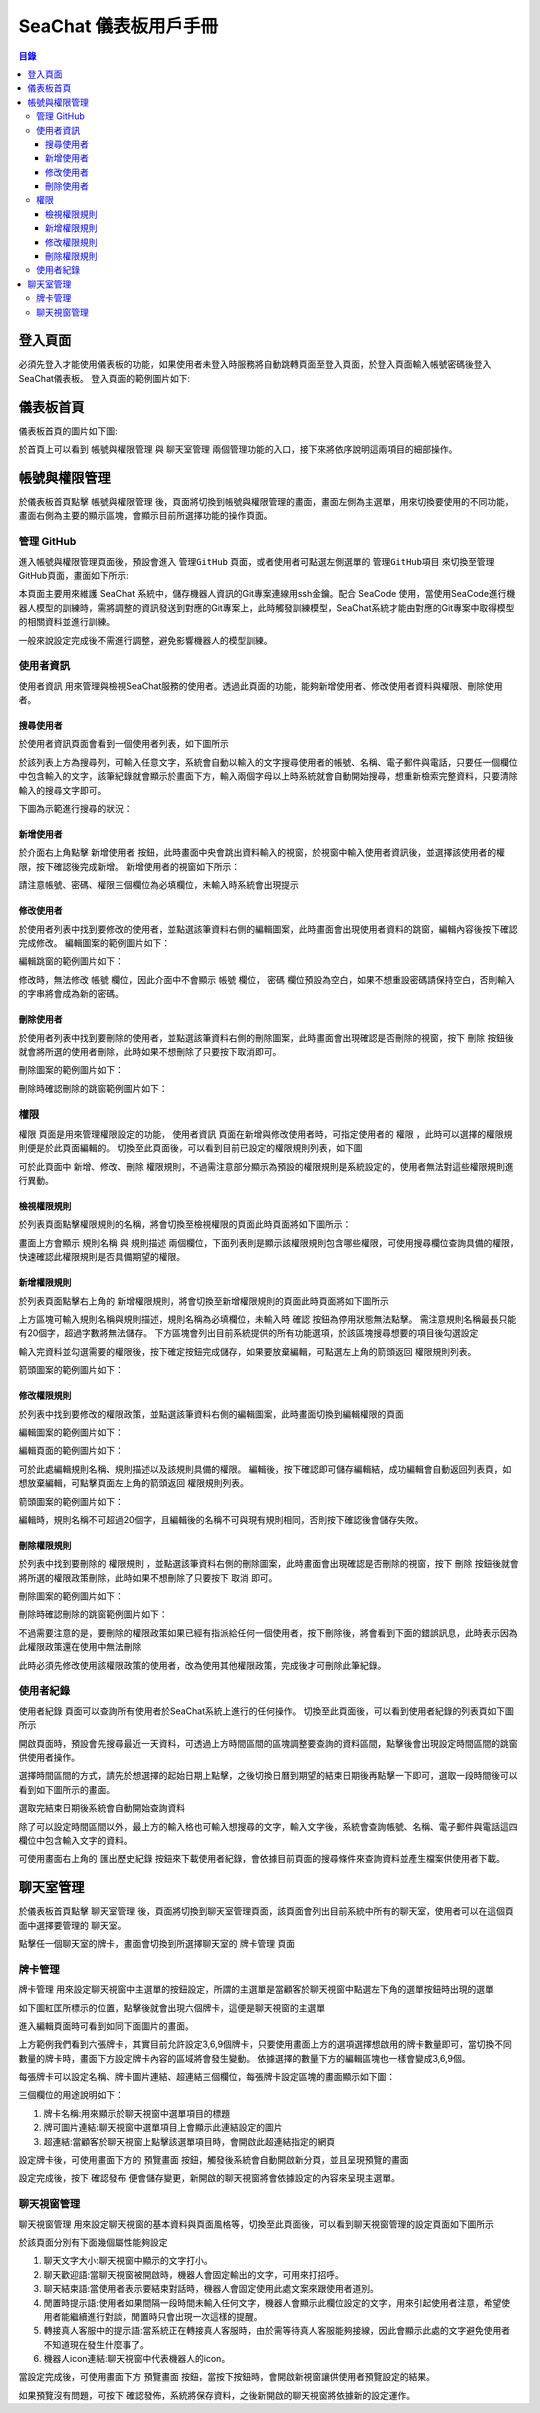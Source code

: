 .. _zh_tw_chat_dashboard:

=============================
SeaChat 儀表板用戶手冊
=============================

.. contents:: 目錄
    :local:
    :depth: 3

登入頁面
=============================
必須先登入才能使用儀表板的功能，如果使用者未登入時服務將自動跳轉頁面至登入頁面，於登入頁面輸入帳號密碼後登入SeaChat儀表板。
登入頁面的範例圖片如下:

.. image:: images/login.png
  :width: 800
  :alt: login page

儀表板首頁
=============================
儀表板首頁的圖片如下圖:

.. image:: images/home.png
  :width: 800
  :alt: home page

於首頁上可以看到 ``帳號與權限管理`` 與 ``聊天室管理`` 兩個管理功能的入口，接下來將依序說明這兩項目的細部操作。


帳號與權限管理
=============================

於儀表板首頁點擊 ``帳號與權限管理`` 後，頁面將切換到帳號與權限管理的畫面，畫面左側為主選單，用來切換要使用的不同功能，畫面右側為主要的顯示區塊，會顯示目前所選擇功能的操作頁面。


管理 GitHub
-----------------

進入帳號與權限管理頁面後，預設會進入 ``管理GitHub`` 頁面，或者使用者可點選左側選單的 ``管理GitHub項目`` 來切換至管理GitHub頁面，畫面如下所示:

.. image:: images/github_manager.png
  :width: 800
  :alt: github manager

本頁面主要用來維護 SeaChat 系統中，儲存機器人資訊的Git專案連線用ssh金鑰。配合 SeaCode 使用，當使用SeaCode進行機器人模型的訓練時，需將調整的資訊發送到對應的Git專案上，此時觸發訓練模型，SeaChat系統才能由對應的Git專案中取得模型的相關資料並進行訓練。

一般來說設定完成後不需進行調整，避免影響機器人的模型訓練。


使用者資訊
-----------------
``使用者資訊`` 用來管理與檢視SeaChat服務的使用者。透過此頁面的功能，能夠新增使用者、修改使用者資料與權限、刪除使用者。

搜尋使用者
~~~~~~~~~~~~~~~~

於使用者資訊頁面會看到一個使用者列表，如下圖所示

.. image:: images/user_list.png
  :width: 800
  :alt: user list

於該列表上方為搜尋列，可輸入任意文字，系統會自動以輸入的文字搜尋使用者的帳號、名稱、電子郵件與電話，只要任一個欄位中包含輸入的文字，該筆紀錄就會顯示於畫面下方，輸入兩個字母以上時系統就會自動開始搜尋，想重新檢索完整資料，只要清除輸入的搜尋文字即可。

下圖為示範進行搜尋的狀況：

.. image:: images/user_list_search.png
  :width: 800
  :alt: search user

新增使用者
~~~~~~~~~~~~~~~~~
於介面右上角點擊 ``新增使用者`` 按鈕，此時畫面中央會跳出資料輸入的視窗，於視窗中輸入使用者資訊後，並選擇該使用者的權限，按下確認後完成新增。
新增使用者的視窗如下所示：

.. image:: images/create_user_window.png
  :width: 400
  :alt: create user

請注意帳號、密碼、權限三個欄位為必填欄位，未輸入時系統會出現提示


.. image:: images/create_user_wrong.png
  :width: 400
  :alt: create user

修改使用者
~~~~~~~~~~~~~~~~
於使用者列表中找到要修改的使用者，並點選該筆資料右側的編輯圖案，此時畫面會出現使用者資料的跳窗，編輯內容後按下確認完成修改。
編輯圖案的範例圖片如下：

.. image:: images/update_icon.png
  :width: 40
  :alt: update user

編輯跳窗的範例圖片如下：

.. image:: images/edit_user.png
  :width: 400
  :alt: edit user

修改時，無法修改 ``帳號`` 欄位，因此介面中不會顯示 ``帳號`` 欄位， ``密碼`` 欄位預設為空白，如果不想重設密碼請保持空白，否則輸入的字串將會成為新的密碼。

刪除使用者
~~~~~~~~~~~~~~
於使用者列表中找到要刪除的使用者，並點選該筆資料右側的刪除圖案，此時畫面會出現確認是否刪除的視窗，按下 ``刪除`` 按鈕後就會將所選的使用者刪除，此時如果不想刪除了只要按下取消即可。

刪除圖案的範例圖片如下：

.. image:: images/delete_icon.png
  :width: 40
  :alt: delete icon

刪除時確認刪除的跳窗範例圖片如下：

.. image:: images/delete_user_confirm.png
  :width: 400
  :alt: confirm to delete user


權限
---------------------
``權限`` 頁面是用來管理權限設定的功能， ``使用者資訊`` 頁面在新增與修改使用者時，可指定使用者的 ``權限`` ，此時可以選擇的權限規則便是於此頁面編輯的。
切換至此頁面後，可以看到目前已設定的權限規則列表，如下圖

.. image:: images/role_list.png
  :width: 800
  :alt: role list

可於此頁面中 新增、修改、刪除 ``權限規則``，不過需注意部分顯示為預設的權限規則是系統設定的，使用者無法對這些權限規則進行異動。

檢視權限規則
~~~~~~~~~~~~~~~~~~
於列表頁面點擊權限規則的名稱，將會切換至檢視權限的頁面此時頁面將如下圖所示：

.. image:: images/view_role.png
  :width: 800
  :alt: role detail


畫面上方會顯示 ``規則名稱`` 與 ``規則描述`` 兩個欄位，下面列表則是顯示該權限規則包含哪些權限，可使用搜尋欄位查詢具備的權限，快速確認此權限規則是否具備期望的權限。


新增權限規則
~~~~~~~~~~~~~~~~~~~~~~
於列表頁面點擊右上角的 ``新增權限規則``，將會切換至新增權限規則的頁面此時頁面將如下圖所示

.. image:: images/create_role.png
  :width: 800
  :alt: create role

上方區塊可輸入規則名稱與規則描述，規則名稱為必填欄位，未輸入時 ``確認`` 按鈕為停用狀態無法點擊。
需注意規則名稱最長只能有20個字，超過字數將無法儲存。
下方區塊會列出目前系統提供的所有功能選項，於該區塊搜尋想要的項目後勾選設定

.. image:: images/role_select_function.png
  :width: 800
  :alt: select function

輸入完資料並勾選需要的權限後，按下確定按鈕完成儲存，如果要放棄編輯，可點選左上角的箭頭返回 ``權限規則列表``。

箭頭圖案的範例圖片如下：

.. image:: images/back_icon.png
  :width: 40
  :alt: back icon

修改權限規則
~~~~~~~~~~~~~~~~~~~~~~


於列表中找到要修改的權限政策，並點選該筆資料右側的編輯圖案，此時畫面切換到編輯權限的頁面

編輯圖案的範例圖片如下：

.. image:: images/update_icon.png
  :width: 40
  :alt: update icon

編輯頁面的範例圖片如下：

.. image:: images/edit_role.png
  :width: 800
  :alt: edit role

可於此處編輯規則名稱、規則描述以及該規則具備的權限。
編輯後，按下確認即可儲存編輯結，成功編輯會自動返回列表頁，如想放棄編輯，可點擊頁面左上角的箭頭返回 ``權限規則列表``。

箭頭圖案的範例圖片如下：

.. image:: images/back_icon.png
  :width: 40
  :alt: back icon

編輯時，規則名稱不可超過20個字，且編輯後的名稱不可與現有規則相同，否則按下確認後會儲存失敗。

刪除權限規則
~~~~~~~~~~~~~~~~~~~~~~

於列表中找到要刪除的 ``權限規則`` ，並點選該筆資料右側的刪除圖案，此時畫面會出現確認是否刪除的視窗，按下 ``刪除`` 按鈕後就會將所選的權限政策刪除，此時如果不想刪除了只要按下 ``取消`` 即可。

刪除圖案的範例圖片如下：

.. image:: images/delete_icon.png
  :width: 40
  :alt: delete icon

刪除時確認刪除的跳窗範例圖片如下：

.. image:: images/role_delete_confirm.png
  :width: 400
  :alt: confirm to delete role

不過需要注意的是，要刪除的權限政策如果已經有指派給任何一個使用者，按下刪除後，將會看到下面的錯誤訊息，此時表示因為此權限政策還在使用中無法刪除

.. image:: images/delete_role_error.png
  :width: 600
  :alt: delete role error

此時必須先修改使用該權限政策的使用者，改為使用其他權限政策，完成後才可刪除此筆紀錄。

使用者紀錄
--------------------

``使用者紀錄`` 頁面可以查詢所有使用者於SeaChat系統上進行的任何操作。
切換至此頁面後，可以看到使用者紀錄的列表頁如下圖所示

.. image:: images/logs_list.png
  :width: 800
  :alt: log list

開啟頁面時，預設會先搜尋最近一天資料，可透過上方時間區間的區塊調整要查詢的資料區間，點擊後會出現設定時間區間的跳窗供使用者操作。

.. image:: images/date_range_dialog.png
  :width: 400
  :alt: select date range

選擇時間區間的方式，請先於想選擇的起始日期上點擊，之後切換日曆到期望的結束日期後再點擊一下即可，選取一段時間後可以看到如下圖所示的畫面。

.. image:: images/date_range_dialog_selected.png
  :width: 400
  :alt: select date range


選取完結束日期後系統會自動開始查詢資料

除了可以設定時間區間以外，最上方的輸入格也可輸入想搜尋的文字，輸入文字後，系統會查詢帳號、名稱、電子郵件與電話這四欄位中包含輸入文字的資料。

.. image:: images/search_logs.png
  :width: 800
  :alt: search logs

可使用畫面右上角的 ``匯出歷史紀錄`` 按鈕來下載使用者紀錄，會依據目前頁面的搜尋條件來查詢資料並產生檔案供使用者下載。


聊天室管理
=============================

於儀表板首頁點擊 ``聊天室管理`` 後，頁面將切換到聊天室管理頁面，該頁面會列出目前系統中所有的聊天室，使用者可以在這個頁面中選擇要管理的 ``聊天室``。

.. image:: images/conversation_config_list.png
  :width: 800
  :alt: chat windows list

點擊任一個聊天室的牌卡，畫面會切換到所選擇聊天室的 ``牌卡管理`` 頁面

牌卡管理
---------------------------

``牌卡管理`` 用來設定聊天視窗中主選單的按鈕設定，所謂的主選單是當顧客於聊天視窗中點選左下角的選單按鈕時出現的選單

如下圖紅匡所標示的位置，點擊後就會出現六個牌卡，這便是聊天視窗的主選單

.. image:: images/chat_window_open_main_menu.png
  :width: 800
  :alt: open main menu


進入編輯頁面時可看到如同下面圖片的畫面。

.. image:: images/menu_item_detail.png
  :width: 800
  :alt: menu item detail

上方範例我們看到六張牌卡，其實目前允許設定3,6,9個牌卡，只要使用畫面上方的選項選擇想啟用的牌卡數量即可，當切換不同數量的牌卡時，畫面下方設定牌卡內容的區域將會發生變動。
依據選擇的數量下方的編輯區塊也一樣會變成3,6,9個。

每張牌卡可以設定名稱、牌卡圖片連結、超連結三個欄位，每張牌卡設定區塊的畫面顯示如下圖：

.. image:: images/menu_item_edit.png
  :width: 800
  :alt: menu item edit

三個欄位的用途說明如下：

1. 牌卡名稱:用來顯示於聊天視窗中選單項目的標題
2. 牌可圖片連結:聊天視窗中選單項目上會顯示此連結設定的圖片
3. 超連結:當顧客於聊天視窗上點擊該選單項目時，會開啟此超連結指定的網頁

設定牌卡後，可使用畫面下方的 ``預覽畫面`` 按鈕，觸發後系統會自動開啟新分頁，並且呈現預覽的畫面

.. image:: images/preview_menu_item.png
  :width: 800
  :alt: preview_menu_item

設定完成後，按下 ``確認發布`` 便會儲存變更，新開啟的聊天視窗將會依據設定的內容來呈現主選單。


聊天視窗管理
---------------------------

``聊天視窗管理`` 用來設定聊天視窗的基本資料與頁面風格等，切換至此頁面後，可以看到聊天視窗管理的設定頁面如下圖所示

.. image:: images/conversation_config_setting.png
  :width: 800
  :alt: conversation config setting

於該頁面分別有下面幾個屬性能夠設定

1. 聊天文字大小:聊天視窗中顯示的文字打小。
2. 聊天歡迎語:當聊天視窗被開啟時，機器人會固定輸出的文字，可用來打招呼。
3. 聊天結束語:當使用者表示要結束對話時，機器人會固定使用此處文案來跟使用者道別。
4. 閒置時提示語:使用者如果間隔一段時間未輸入任何文字，機器人會顯示此欄位設定的文字，用來引起使用者注意，希望使用者能繼續進行對談，閒置時只會出現一次這樣的提醒。
5. 轉接真人客服中的提示語:當系統正在轉接真人客服時，由於需等待真人客服能夠接線，因此會顯示此處的文字避免使用者不知道現在發生什麼事了。
6. 機器人icon連結:聊天視窗中代表機器人的icon。

當設定完成後，可使用畫面下方 ``預覽畫面`` 按鈕，當按下按鈕時，會開啟新視窗讓供使用者預覽設定的結果。

如果預覽沒有問題，可按下 ``確認發佈``，系統將保存資料，之後新開啟的聊天視窗將依據新的設定運作。
